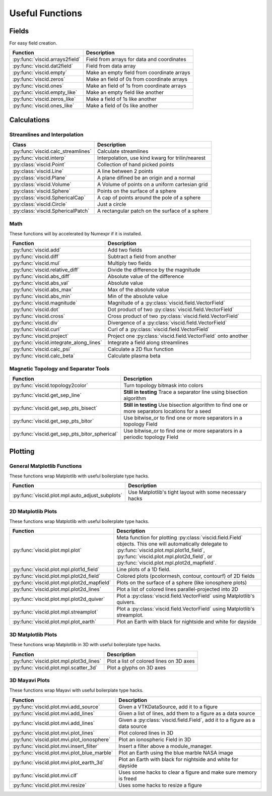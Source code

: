 Useful Functions
================

Fields
------

For easy field creation.

.. cssclass:: table-striped

===================================  ===========================================================
Function                             Description
===================================  ===========================================================
:py:func:`viscid.arrays2field`       Field from arrays for data and coordinates
:py:func:`viscid.dat2field`          Field from data array
:py:func:`viscid.empty`              Make an empty field from coordinate arrays
:py:func:`viscid.zeros`              Make an field of 0s from coordinate arrays
:py:func:`viscid.ones`               Make an field of 1s from coordinate arrays
:py:func:`viscid.empty_like`         Make an empty field like another
:py:func:`viscid.zeros_like`         Make a field of 1s like another
:py:func:`viscid.ones_like`          Make a field of 0s like another
===================================  ===========================================================

Calculations
------------

Streamlines and Interpolation
~~~~~~~~~~~~~~~~~~~~~~~~~~~~~

.. cssclass:: table-striped

===================================  =================================================
Class                                Description
===================================  =================================================
:py:func:`viscid.calc_streamlines`   Calculate streamlines
:py:func:`viscid.interp`             Interpolation, use kind kwarg for trilin/nearest
:py:class:`viscid.Point`             Collection of hand picked points
:py:class:`viscid.Line`              A line between 2 points
:py:class:`viscid.Plane`             A plane difined be an origin and a normal
:py:class:`viscid.Volume`            A Volume of points on a uniform cartesian grid
:py:class:`viscid.Sphere`            Points on the surface of a sphere
:py:class:`viscid.SphericalCap`      A cap of points around the pole of a sphere
:py:class:`viscid.Circle`            Just a circle
:py:class:`viscid.SphericalPatch`    A rectangular patch on the surface of a sphere
===================================  =================================================

Math
~~~~

These functions will by accelerated by Numexpr if it is installed.

.. cssclass:: table-striped

========================================  ===========================================================
Function                                  Description
========================================  ===========================================================
:py:func:`viscid.add`                     Add two fields
:py:func:`viscid.diff`                    Subtract a field from another
:py:func:`viscid.mul`                     Multiply two fields
:py:func:`viscid.relative_diff`           Divide the difference by the magnitude
:py:func:`viscid.abs_diff`                Absolute value of the difference
:py:func:`viscid.abs_val`                 Absolute value
:py:func:`viscid.abs_max`                 Max of the absolute value
:py:func:`viscid.abs_min`                 Min of the absolute value
:py:func:`viscid.magnitude`               Magnitude of a :py:class:`viscid.field.VectorField`
:py:func:`viscid.dot`                     Dot product of two :py:class:`viscid.field.VectorField`
:py:func:`viscid.cross`                   Cross product of two :py:class:`viscid.field.VectorField`
:py:func:`viscid.div`                     Divergence of a :py:class:`viscid.field.VectorField`
:py:func:`viscid.curl`                    Curl of a :py:class:`viscid.field.VectorField`
:py:func:`viscid.project`                 Project one :py:class:`viscid.field.VectorField` onto
                                          another
:py:func:`viscid.integrate_along_lines`   Integrate a field along streamlines
:py:func:`viscid.calc_psi`                Calculate a 2D flux function
:py:func:`viscid.calc_beta`               Calculate plasma beta
========================================  ===========================================================

Magnetic Topology and Separator Tools
~~~~~~~~~~~~~~~~~~~~~~~~~~~~~~~~~~~~~

.. cssclass:: table-striped

=============================================  ===========================================================
Function                                       Description
=============================================  ===========================================================
:py:func:`viscid.topology2color`               Turn topology bitmask into colors
:py:func:`viscid.get_sep_line`                 **Still in testing** Trace a separator line using bisection
                                               algorithm
:py:func:`viscid.get_sep_pts_bisect`           **Still in testing** Use bisection algorithm to find one or
                                               more separators locations for a seed
:py:func:`viscid.get_sep_pts_bitor`            Use bitwise_or to find one or more separators in a
                                               topology Field
:py:func:`viscid.get_sep_pts_bitor_spherical`  Use bitwise_or to find one or more separators in a periodic
                                               topology Field
=============================================  ===========================================================

Plotting
--------

General Matplotlib Functions
~~~~~~~~~~~~~~~~~~~~~~~~~~~~

These functions wrap Matplotlib with useful boilerplate type hacks.

.. cssclass:: table-striped

================================================  ===========================================================
Function                                          Description
================================================  ===========================================================
:py:func:`viscid.plot.mpl.auto_adjust_subplots`   Use Matplotlib's tight layout with some necessary hacks
================================================  ===========================================================

2D Matplotlib Plots
~~~~~~~~~~~~~~~~~~~

These functions wrap Matplotlib with useful boilerplate type hacks.

.. cssclass:: table-striped

================================================  =============================================================
Function                                          Description
================================================  =============================================================
:py:func:`viscid.plot.mpl.plot`                   Meta function for plotting :py:class:`viscid.field.Field`
                                                  objects. This one will automatically delegate to
                                                  :py:func:`viscid.plot.mpl.plot1d_field`,
                                                  :py:func:`viscid.plot.mpl.plot2d_field`, or
                                                  :py:func:`viscid.plot.mpl.plot2d_mapfield`.
:py:func:`viscid.plot.mpl.plot1d_field`           Line plots of a 1D field.
:py:func:`viscid.plot.mpl.plot2d_field`           Colored plots (pcolormesh, contour, contourf) of 2D fields
:py:func:`viscid.plot.mpl.plot2d_mapfield`        Plots on the surface of a sphere (like ionosphere plots)
:py:func:`viscid.plot.mpl.plot2d_lines`           Plot a list of colored lines parallel-projected into 2D
:py:func:`viscid.plot.mpl.plot2d_quiver`          Plot a :py:class:`viscid.field.VectorField` using
                                                  Matplotlib's quivers.
:py:func:`viscid.plot.mpl.streamplot`             Plot a :py:class:`viscid.field.VectorField` using
                                                  Matplotlib's streamplot.
:py:func:`viscid.plot.mpl.plot_earth`             Plot an Earth with black for nightside and white for dayside
================================================  =============================================================

3D Matplotlib Plots
~~~~~~~~~~~~~~~~~~~

These functions wrap Matplotlib in 3D with useful boilerplate type hacks.

.. cssclass:: table-striped

===============================================  =============================================================
Function                                         Description
===============================================  =============================================================
:py:func:`viscid.plot.mpl.plot3d_lines`          Plot a list of colored lines on 3D axes
:py:func:`viscid.plot.mpl.scatter_3d`            Plot a glyphs on 3D axes
===============================================  =============================================================

3D Mayavi Plots
~~~~~~~~~~~~~~~

These functions wrap Mayavi with useful boilerplate type hacks.

.. cssclass:: table-striped

===============================================  =================================================================
Function                                         Description
===============================================  =================================================================
:py:func:`viscid.plot.mvi.add_source`            Given a VTKDataSource, add it to a figure
:py:func:`viscid.plot.mvi.add_lines`             Given a list of lines, add them to a figure as a data source
:py:func:`viscid.plot.mvi.add_lines`             Given a :py:class:`viscid.field.Field`, add it to a figure as
                                                 a data source
:py:func:`viscid.plot.mvi.plot_lines`            Plot colored lines in 3D
:py:func:`viscid.plot.mvi.plot_ionosphere`       Plot an ionospheric Field in 3D
:py:func:`viscid.plot.mvi.insert_filter`         Insert a filter above a module_manager.
:py:func:`viscid.plot.mvi.plot_blue_marble`      Plot an Earth using the blue marble NASA image
:py:func:`viscid.plot.mvi.plot_earth_3d`         Plot an Earth with black for nightside and white for dayside
:py:func:`viscid.plot.mvi.clf`                   Uses some hacks to clear a figure and make sure memory is freed
:py:func:`viscid.plot.mvi.resize`                Uses some hacks to resize a figure
===============================================  =================================================================
